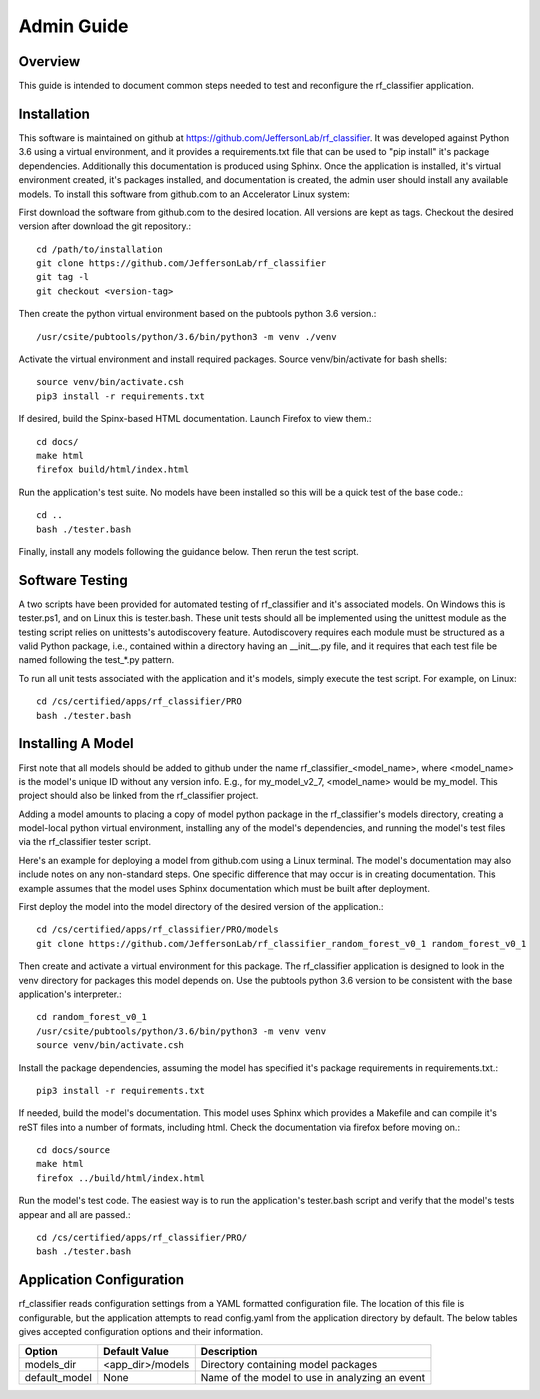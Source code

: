 +++++++++++++++++++++
Admin Guide
+++++++++++++++++++++

=====================
Overview
=====================

This guide is intended to document common steps needed to test and reconfigure the rf_classifier application.

=====================
Installation
=====================
This software is maintained on github at https://github.com/JeffersonLab/rf_classifier.  It was developed against
Python 3.6 using a virtual environment, and it provides a requirements.txt file that can be used to "pip install"
it's package dependencies.  Additionally this documentation is produced using Sphinx.  Once the application is
installed, it's virtual environment created, it's packages installed, and documentation is created, the admin user
should install any available models.  To install this software from github.com to an Accelerator Linux system:

First download the software from github.com to the desired location.  All versions are kept as tags.  Checkout the desired
version after download the git repository.::

    cd /path/to/installation
    git clone https://github.com/JeffersonLab/rf_classifier
    git tag -l
    git checkout <version-tag>

Then create the python virtual environment based on the pubtools python 3.6 version.::

    /usr/csite/pubtools/python/3.6/bin/python3 -m venv ./venv

Activate the virtual environment and install required packages.  Source venv/bin/activate for bash shells::

    source venv/bin/activate.csh
    pip3 install -r requirements.txt

If desired, build the Spinx-based HTML documentation.  Launch Firefox to view them.::

    cd docs/
    make html
    firefox build/html/index.html

Run the application's test suite.  No models have been installed so this will be a quick test of the base code.::

    cd ..
    bash ./tester.bash

Finally, install any models following the guidance below.  Then rerun the test script.


=====================
Software Testing
=====================
A two scripts have been provided for automated testing of rf_classifier and it's associated models.  On Windows this is
tester.ps1, and on Linux this is tester.bash.  These unit tests should all be implemented using the unittest module as the testing script relies on unittests's
autodiscovery feature.  Autodiscovery requires each module must be structured as a valid Python package, i.e., contained
within a directory having an __init__.py file, and it requires that each test file be named following the test_*.py pattern.


To run all unit tests associated with the application and it's models, simply execute the test script.  For example, on
Linux::

    cd /cs/certified/apps/rf_classifier/PRO
    bash ./tester.bash

=====================
Installing A Model
=====================
First note that all models should be added to github under the name rf_classifier_<model_name>, where <model_name> is
the model's unique ID without any version info.  E.g., for my_model_v2_7, <model_name> would be my_model.  This project
should also be linked from the rf_classifier project.

Adding a model amounts to placing a copy of model python package in the rf_classifier's models directory, creating a
model-local python virtual environment, installing any of the model's dependencies, and running the model's test files
via the rf_classifier tester script.

Here's an example for deploying a model from github.com using a Linux terminal.  The model's documentation may also
include notes on any non-standard steps.  One specific difference that may occur is in creating documentation.  This
example assumes that the model uses Sphinx documentation which must be built after deployment.

First deploy the model into the model directory of the desired version of the application.::

    cd /cs/certified/apps/rf_classifier/PRO/models
    git clone https://github.com/JeffersonLab/rf_classifier_random_forest_v0_1 random_forest_v0_1

Then create and activate a virtual environment for this package.  The rf_classifier application is designed to look in
the venv directory for packages this model depends on.  Use the pubtools python 3.6 version to be consistent with the
base application's interpreter.::

    cd random_forest_v0_1
    /usr/csite/pubtools/python/3.6/bin/python3 -m venv venv
    source venv/bin/activate.csh

Install the package dependencies, assuming the model has specified it's package requirements in requirements.txt.::

    pip3 install -r requirements.txt

If needed, build the model's documentation.  This model uses Sphinx which provides a Makefile and can compile it's reST
files into a number of formats, including html.  Check the documentation via firefox before moving on.::

    cd docs/source
    make html
    firefox ../build/html/index.html

Run the model's test code.  The easiest way is to run the application's tester.bash script and verify that the model's
tests appear and all are passed.::

    cd /cs/certified/apps/rf_classifier/PRO/
    bash ./tester.bash

===========================
Application Configuration
===========================
rf_classifier reads configuration settings from a YAML formatted configuration file.  The location of this file is
configurable, but the application attempts to read config.yaml from the application directory by default.  The below
tables gives accepted configuration options and their information.

=============  ================= ==============
Option         Default Value     Description
=============  ================= ==============
models_dir     <app_dir>/models  Directory containing model packages
default_model  None              Name of the model to use in analyzing an event
=============  ================= ==============
